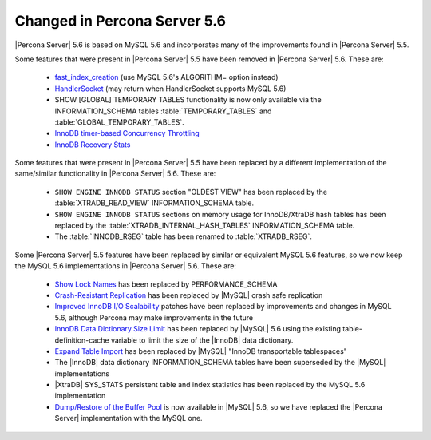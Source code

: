 .. _changed_in_56:

=============================
Changed in Percona Server 5.6
=============================

|Percona Server| 5.6 is based on MySQL 5.6 and incorporates many of the improvements found in |Percona Server| 5.5.

Some features that were present in |Percona Server| 5.5 have been removed in |Percona Server| 5.6. These are:

 * `fast_index_creation <http://www.percona.com/doc/percona-server/5.5/management/innodb_fast_index_creation.html>`_ (use MySQL 5.6's ALGORITHM= option instead)
 * `HandlerSocket <http://www.percona.com/doc/percona-server/5.5/performance/handlersocket.html>`_ (may return when HandlerSocket supports MySQL 5.6)
 * SHOW [GLOBAL] TEMPORARY TABLES functionality is now only available via the INFORMATION_SCHEMA tables :table:`TEMPORARY_TABLES` and :table:`GLOBAL_TEMPORARY_TABLES`.
 * `InnoDB timer-based Concurrency Throttling <http://www.percona.com/doc/percona-server/5.5/performance/innodb_thread_concurrency_timer_based.html>`_
 * `InnoDB Recovery Stats <http://www.percona.com/doc/percona-server/5.5/management/innodb_recovery_patches.html>`_

Some features that were present in |Percona Server| 5.5 have been replaced by a different implementation of the same/similar functionality in |Percona Server| 5.6. These are:

 * ``SHOW ENGINE INNODB STATUS`` section "OLDEST VIEW" has been replaced by the :table:`XTRADB_READ_VIEW` INFORMATION_SCHEMA table.
 * ``SHOW ENGINE INNODB STATUS`` sections on memory usage for InnoDB/XtraDB hash tables has been replaced by the :table:`XTRADB_INTERNAL_HASH_TABLES` INFORMATION_SCHEMA table.
 * The :table:`INNODB_RSEG` table has been renamed to :table:`XTRADB_RSEG`.

Some |Percona Server| 5.5 features have been replaced by similar or equivalent MySQL 5.6 features, so we now keep the MySQL 5.6 implementations in |Percona Server| 5.6. These are:

 * `Show Lock Names <http://www.percona.com/doc/percona-server/5.5/diagnostics/innodb_show_lock_names.html>`_ has been replaced by PERFORMANCE_SCHEMA
 * `Crash-Resistant Replication <http://www.percona.com/doc/percona-server/5.5/reliability/crash_resistant_replication.html>`_ has been replaced by |MySQL| crash safe replication
 * `Improved InnoDB I/O Scalability <http://www.percona.com/doc/percona-server/5.5/scalability/innodb_io_55.html>`_ patches have been replaced by improvements and changes in MySQL 5.6, although Percona may make improvements in the future
 * `InnoDB Data Dictionary Size Limit <http://www.percona.com/doc/percona-server/5.5/management/innodb_dict_size_limit.html>`_ has been replaced by |MySQL| 5.6 using the existing table-definition-cache variable to limit the size of the |InnoDB| data dictionary.
 * `Expand Table Import <http://www.percona.com/doc/percona-server/5.5/management/innodb_expand_import.html>`_ has been replaced by |MySQL| "InnoDB transportable tablespaces"
 * The |InnoDB| data dictionary INFORMATION_SCHEMA tables have been superseded by the |MySQL| implementations 
 * |XtraDB| SYS_STATS persistent table and index statistics has been replaced by the MySQL 5.6 implementation
 * `Dump/Restore of the Buffer Pool <http://www.percona.com/doc/percona-server/5.5/management/innodb_lru_dump_restore.html>`_ is now available in |MySQL| 5.6, so we have replaced the |Percona Server| implementation with the MySQL one.
